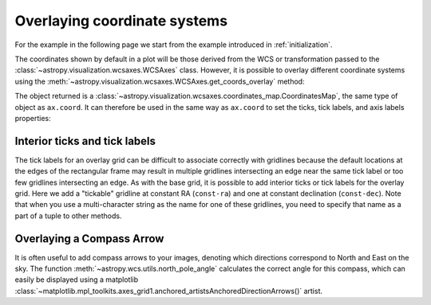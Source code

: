 *****************************
Overlaying coordinate systems
*****************************

For the example in the following page we start from the example introduced in
:ref:`initialization`.

.. plot::
   :context: reset
   :nofigs:

    from astropy.wcs import WCS
    from astropy.io import fits
    from astropy.utils.data import get_pkg_data_filename

    filename = get_pkg_data_filename('galactic_center/gc_msx_e.fits')

    hdu = fits.open(filename)[0]
    wcs = WCS(hdu.header)

    import matplotlib.pyplot as plt

    ax = plt.subplot(projection=wcs)
    ax.imshow(hdu.data, vmin=-2.e-5, vmax=2.e-4, origin='lower')

The coordinates shown by default in a plot will be those derived from the WCS
or transformation passed to the :class:`~astropy.visualization.wcsaxes.WCSAxes` class.
However, it is possible to overlay different coordinate systems using the
:meth:`~astropy.visualization.wcsaxes.WCSAxes.get_coords_overlay` method:

.. plot::
   :context:
   :include-source:
   :align: center

    overlay = ax.get_coords_overlay('fk5')

The object returned is a :class:`~astropy.visualization.wcsaxes.coordinates_map.CoordinatesMap`, the
same type of object as ``ax.coord``. It can therefore be used in the same way
as ``ax.coord`` to set the ticks, tick labels, and axis labels properties:

.. plot::
   :context:
   :include-source:
   :align: center

    ax.coords['glon'].set_ticks(color='white')
    ax.coords['glat'].set_ticks(color='white')

    ax.coords['glon'].set_axislabel('Galactic Longitude')
    ax.coords['glat'].set_axislabel('Galactic Latitude')

    ax.coords.grid(color='yellow', linestyle='solid', alpha=0.5)

    overlay['ra'].set_ticks(color='white')
    overlay['dec'].set_ticks(color='white')

    overlay['ra'].set_axislabel('Right Ascension')
    overlay['dec'].set_axislabel('Declination')

    overlay.grid(color='white', linestyle='solid', alpha=0.5)


Interior ticks and tick labels
******************************

The tick labels for an overlay grid can be difficult to associate correctly with
gridlines because the default locations at the edges of the rectangular frame
may result in multiple gridlines intersecting an edge near the same tick label
or too few gridlines intersecting an edge.  As with the base grid, it is
possible to add interior ticks or tick labels for the overlay grid.  Here we add
a "tickable" gridline at constant RA (``const-ra``) and one at constant
declination (``const-dec``).  Note that when you use a multi-character string as
the name for one of these gridlines, you need to specify that name as a part of
a tuple to other methods.

.. plot::
   :context:
   :include-source:

    from astropy.coordinates import Angle

    overlay['ra'].grid(color='red')
    overlay['dec'].grid(color='magenta')

    overlay['ra'].add_tickable_gridline('const-ra', Angle('266d20m'))
    overlay['dec'].add_tickable_gridline('const-dec', Angle('-29d00m'))

    overlay['ra'].set_ticks_position(('const-dec', 't'))
    overlay['ra'].set_ticks(color='red')
    overlay['ra'].set_ticklabel_position(('const-dec',))
    overlay['ra'].set_ticklabel(color='red', size=6)
    overlay['ra'].set_axislabel_position('r')
    overlay['ra'].set_axislabel('Right Ascension', color='red')

    overlay['dec'].set_ticks_position(('const-ra', 'r'))
    overlay['dec'].set_ticks(color='magenta')
    overlay['dec'].set_ticklabel_position(('const-ra',))
    overlay['dec'].set_ticklabel(color='magenta', size=6)
    overlay['dec'].set_axislabel_position('t')
    overlay['dec'].set_axislabel('Declination', color='magenta')

Overlaying a Compass Arrow
**************************

It is often useful to add compass arrows to your images, denoting which directions correspond to North and East on the sky.
The function :meth:`~astropy.wcs.utils.north_pole_angle` calculates the correct angle for this compass, which can easily be displayed using a matplotlib :class:`~matplotlib.mpl_toolkits.axes_grid1.anchored_artistsAnchoredDirectionArrows()` artist.


.. plot::
   :context:
   :include-source:
   :align: center

   from astropy.wcs import utils
   from mpl_toolkits.axes_grid1.anchored_artists import AnchoredDirectionArrows

   # Find the pixel coordinates for a point in the image
   # This is the point where we'll calculate the North direction from
   image_point = (300, 300)
   north_angle = utils.north_pole_angle(image_point, wcs)

   # Make the matplotlib artist
   # For East to point to the left, we require aspect_ratio=-1
   # Note that the angle calculated from utils.north_pole_angle
   # is from the positive x-axis to North, but maptlotlib assumes
   # the angle is from the positive x-axis to East. We therefore
   # subtract 90 degrees.
   arrow = AnchoredDirectionArrows(
            ax.transAxes,
            label_x='E',
            label_y='N',
            loc = 'upper right',
            length = -0.15,
            aspect_ratio = -1,
            sep_y = -0.1,
            sep_x = 0.04,
            color='white',
            angle=north_angle.degree - 90,
            back_length=0
            )
   ax.add_artist(arrow)
